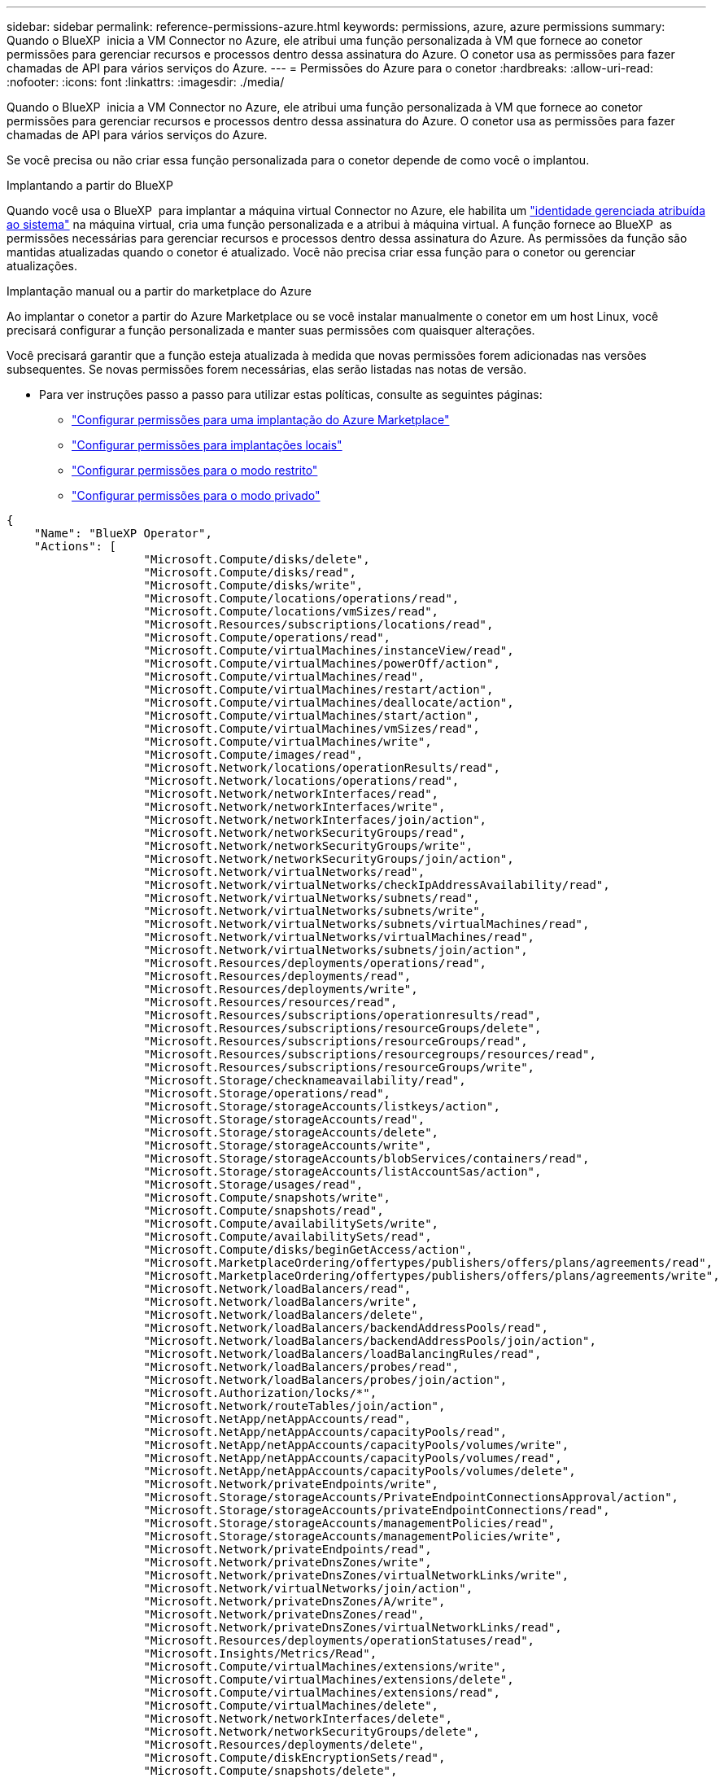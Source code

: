 ---
sidebar: sidebar 
permalink: reference-permissions-azure.html 
keywords: permissions, azure, azure permissions 
summary: Quando o BlueXP  inicia a VM Connector no Azure, ele atribui uma função personalizada à VM que fornece ao conetor permissões para gerenciar recursos e processos dentro dessa assinatura do Azure. O conetor usa as permissões para fazer chamadas de API para vários serviços do Azure. 
---
= Permissões do Azure para o conetor
:hardbreaks:
:allow-uri-read: 
:nofooter: 
:icons: font
:linkattrs: 
:imagesdir: ./media/


[role="lead"]
Quando o BlueXP  inicia a VM Connector no Azure, ele atribui uma função personalizada à VM que fornece ao conetor permissões para gerenciar recursos e processos dentro dessa assinatura do Azure. O conetor usa as permissões para fazer chamadas de API para vários serviços do Azure.

Se você precisa ou não criar essa função personalizada para o conetor depende de como você o implantou.

.Implantando a partir do BlueXP 
Quando você usa o BlueXP  para implantar a máquina virtual Connector no Azure, ele habilita um https://docs.microsoft.com/en-us/azure/active-directory/managed-identities-azure-resources/overview["identidade gerenciada atribuída ao sistema"^] na máquina virtual, cria uma função personalizada e a atribui à máquina virtual. A função fornece ao BlueXP  as permissões necessárias para gerenciar recursos e processos dentro dessa assinatura do Azure. As permissões da função são mantidas atualizadas quando o conetor é atualizado. Você não precisa criar essa função para o conetor ou gerenciar atualizações.

.Implantação manual ou a partir do marketplace do Azure
Ao implantar o conetor a partir do Azure Marketplace ou se você instalar manualmente o conetor em um host Linux, você precisará configurar a função personalizada e manter suas permissões com quaisquer alterações.

Você precisará garantir que a função esteja atualizada à medida que novas permissões forem adicionadas nas versões subsequentes. Se novas permissões forem necessárias, elas serão listadas nas notas de versão.

* Para ver instruções passo a passo para utilizar estas políticas, consulte as seguintes páginas:
+
** link:task-install-connector-azure-marketplace.html#step-3-set-up-permissions["Configurar permissões para uma implantação do Azure Marketplace"]
** link:task-install-connector-on-prem.html#step-4-set-up-cloud-permissions["Configurar permissões para implantações locais"]
** link:task-prepare-restricted-mode.html#step-6-prepare-cloud-permissions["Configurar permissões para o modo restrito"]
** link:task-prepare-private-mode.html#step-6-prepare-cloud-permissions["Configurar permissões para o modo privado"]




[source, json]
----
{
    "Name": "BlueXP Operator",
    "Actions": [
                    "Microsoft.Compute/disks/delete",
                    "Microsoft.Compute/disks/read",
                    "Microsoft.Compute/disks/write",
                    "Microsoft.Compute/locations/operations/read",
                    "Microsoft.Compute/locations/vmSizes/read",
                    "Microsoft.Resources/subscriptions/locations/read",
                    "Microsoft.Compute/operations/read",
                    "Microsoft.Compute/virtualMachines/instanceView/read",
                    "Microsoft.Compute/virtualMachines/powerOff/action",
                    "Microsoft.Compute/virtualMachines/read",
                    "Microsoft.Compute/virtualMachines/restart/action",
                    "Microsoft.Compute/virtualMachines/deallocate/action",
                    "Microsoft.Compute/virtualMachines/start/action",
                    "Microsoft.Compute/virtualMachines/vmSizes/read",
                    "Microsoft.Compute/virtualMachines/write",
                    "Microsoft.Compute/images/read",
                    "Microsoft.Network/locations/operationResults/read",
                    "Microsoft.Network/locations/operations/read",
                    "Microsoft.Network/networkInterfaces/read",
                    "Microsoft.Network/networkInterfaces/write",
                    "Microsoft.Network/networkInterfaces/join/action",
                    "Microsoft.Network/networkSecurityGroups/read",
                    "Microsoft.Network/networkSecurityGroups/write",
                    "Microsoft.Network/networkSecurityGroups/join/action",
                    "Microsoft.Network/virtualNetworks/read",
                    "Microsoft.Network/virtualNetworks/checkIpAddressAvailability/read",
                    "Microsoft.Network/virtualNetworks/subnets/read",
                    "Microsoft.Network/virtualNetworks/subnets/write",
                    "Microsoft.Network/virtualNetworks/subnets/virtualMachines/read",
                    "Microsoft.Network/virtualNetworks/virtualMachines/read",
                    "Microsoft.Network/virtualNetworks/subnets/join/action",
                    "Microsoft.Resources/deployments/operations/read",
                    "Microsoft.Resources/deployments/read",
                    "Microsoft.Resources/deployments/write",
                    "Microsoft.Resources/resources/read",
                    "Microsoft.Resources/subscriptions/operationresults/read",
                    "Microsoft.Resources/subscriptions/resourceGroups/delete",
                    "Microsoft.Resources/subscriptions/resourceGroups/read",
                    "Microsoft.Resources/subscriptions/resourcegroups/resources/read",
                    "Microsoft.Resources/subscriptions/resourceGroups/write",
                    "Microsoft.Storage/checknameavailability/read",
                    "Microsoft.Storage/operations/read",
                    "Microsoft.Storage/storageAccounts/listkeys/action",
                    "Microsoft.Storage/storageAccounts/read",
                    "Microsoft.Storage/storageAccounts/delete",
                    "Microsoft.Storage/storageAccounts/write",
                    "Microsoft.Storage/storageAccounts/blobServices/containers/read",
                    "Microsoft.Storage/storageAccounts/listAccountSas/action",
                    "Microsoft.Storage/usages/read",
                    "Microsoft.Compute/snapshots/write",
                    "Microsoft.Compute/snapshots/read",
                    "Microsoft.Compute/availabilitySets/write",
                    "Microsoft.Compute/availabilitySets/read",
                    "Microsoft.Compute/disks/beginGetAccess/action",
                    "Microsoft.MarketplaceOrdering/offertypes/publishers/offers/plans/agreements/read",
                    "Microsoft.MarketplaceOrdering/offertypes/publishers/offers/plans/agreements/write",
                    "Microsoft.Network/loadBalancers/read",
                    "Microsoft.Network/loadBalancers/write",
                    "Microsoft.Network/loadBalancers/delete",
                    "Microsoft.Network/loadBalancers/backendAddressPools/read",
                    "Microsoft.Network/loadBalancers/backendAddressPools/join/action",
                    "Microsoft.Network/loadBalancers/loadBalancingRules/read",
                    "Microsoft.Network/loadBalancers/probes/read",
                    "Microsoft.Network/loadBalancers/probes/join/action",
                    "Microsoft.Authorization/locks/*",
                    "Microsoft.Network/routeTables/join/action",
                    "Microsoft.NetApp/netAppAccounts/read",
                    "Microsoft.NetApp/netAppAccounts/capacityPools/read",
                    "Microsoft.NetApp/netAppAccounts/capacityPools/volumes/write",
                    "Microsoft.NetApp/netAppAccounts/capacityPools/volumes/read",
                    "Microsoft.NetApp/netAppAccounts/capacityPools/volumes/delete",
                    "Microsoft.Network/privateEndpoints/write",
                    "Microsoft.Storage/storageAccounts/PrivateEndpointConnectionsApproval/action",
                    "Microsoft.Storage/storageAccounts/privateEndpointConnections/read",
                    "Microsoft.Storage/storageAccounts/managementPolicies/read",
                    "Microsoft.Storage/storageAccounts/managementPolicies/write",
                    "Microsoft.Network/privateEndpoints/read",
                    "Microsoft.Network/privateDnsZones/write",
                    "Microsoft.Network/privateDnsZones/virtualNetworkLinks/write",
                    "Microsoft.Network/virtualNetworks/join/action",
                    "Microsoft.Network/privateDnsZones/A/write",
                    "Microsoft.Network/privateDnsZones/read",
                    "Microsoft.Network/privateDnsZones/virtualNetworkLinks/read",
                    "Microsoft.Resources/deployments/operationStatuses/read",
                    "Microsoft.Insights/Metrics/Read",
                    "Microsoft.Compute/virtualMachines/extensions/write",
                    "Microsoft.Compute/virtualMachines/extensions/delete",
                    "Microsoft.Compute/virtualMachines/extensions/read",
                    "Microsoft.Compute/virtualMachines/delete",
                    "Microsoft.Network/networkInterfaces/delete",
                    "Microsoft.Network/networkSecurityGroups/delete",
                    "Microsoft.Resources/deployments/delete",
                    "Microsoft.Compute/diskEncryptionSets/read",
                    "Microsoft.Compute/snapshots/delete",
                    "Microsoft.Network/privateEndpoints/delete",
                    "Microsoft.Compute/availabilitySets/delete",
                    "Microsoft.KeyVault/vaults/read",
                    "Microsoft.KeyVault/vaults/accessPolicies/write",
                    "Microsoft.Compute/diskEncryptionSets/write",
                    "Microsoft.KeyVault/vaults/deploy/action",
                    "Microsoft.Compute/diskEncryptionSets/delete",
                    "Microsoft.Resources/tags/read",
                    "Microsoft.Resources/tags/write",
                    "Microsoft.Resources/tags/delete",
                    "Microsoft.Network/applicationSecurityGroups/write",
                    "Microsoft.Network/applicationSecurityGroups/read",
                    "Microsoft.Network/applicationSecurityGroups/joinIpConfiguration/action",
                    "Microsoft.Network/networkSecurityGroups/securityRules/write",
                    "Microsoft.Network/applicationSecurityGroups/delete",
                    "Microsoft.Network/networkSecurityGroups/securityRules/delete",
                    "Microsoft.Synapse/workspaces/write",
                    "Microsoft.Synapse/workspaces/read",
                    "Microsoft.Synapse/workspaces/delete",
                    "Microsoft.Synapse/register/action",
                    "Microsoft.Synapse/checkNameAvailability/action",
                    "Microsoft.Synapse/workspaces/operationStatuses/read",
                    "Microsoft.Synapse/workspaces/firewallRules/read",
                    "Microsoft.Synapse/workspaces/replaceAllIpFirewallRules/action",
                    "Microsoft.Synapse/workspaces/operationResults/read",
                    "Microsoft.Synapse/workspaces/privateEndpointConnectionsApproval/action",
                    "Microsoft.ManagedIdentity/userAssignedIdentities/assign/action",
                    "Microsoft.Compute/images/write",
                    "Microsoft.Network/loadBalancers/frontendIPConfigurations/read",
                    "Microsoft.Compute/virtualMachineScaleSets/write",
                    "Microsoft.Compute/virtualMachineScaleSets/read",
                    "Microsoft.Compute/virtualMachineScaleSets/delete"
    ],
    "NotActions": [],
    "AssignableScopes": [],
    "Description": "BlueXP Permissions",
    "IsCustom": "true"
}
----


== Como as permissões do Azure são usadas

As seções a seguir descrevem como as permissões são usadas para cada serviço BlueXP . Essas informações podem ser úteis se suas políticas corporativas determinarem que as permissões são fornecidas somente conforme necessário.



=== Azure NetApp Files

O conetor faz as seguintes solicitações de API quando você usa a classificação BlueXP  para verificar dados do Azure NetApp Files:

* Microsoft.NetApp/netAppAccounts/read
* Microsoft.NetApp/netAppAccount/capacityPools/read
* Microsoft.NetApp/netAppAccount/capacityPools/volumes/write
* Microsoft.NetApp/netAppAccount/capacityPools/volumes/read
* Microsoft.NetApp/netAppAccount/capacityPools/volumes/delete




=== Backup e recuperação

O conetor faz as seguintes solicitações de API para backup e recuperação do BlueXP :

* Microsoft.Storage/storageAccounts/listkeys/action
* Microsoft.Storage/storageAccounts/read
* Microsoft.Storage/storageAccounts/write
* Microsoft.Storage/storageAccounts/blobServices/containers/read
* Microsoft.Storage/storageAccounts/listAccountSas/action
* Microsoft.KeyVault/vaults/read
* Microsoft.KeyVault/vaults/accessPolicies/write
* Microsoft.Network/networkInterfaces/read
* Microsoft.resources/assinaturas/localizações/leitura
* Microsoft.Network/virtualNetworks/read
* Microsoft.Network/virtualNetworks/subnets/read
* Microsoft.resources/assinaturas/resourceGroups/read
* Microsoft.resources/assinaturas/resourcegroups/resources/read
* Microsoft.resources/assinaturas/resourceGroups/write
* Microsoft.Authorization/Locks/*
* Microsoft.Network/privateEndpoints/write
* Microsoft.Network/privateEndpoints/read
* Microsoft.Network/privateDnsZones/virtualNetworkLinks/write
* Microsoft.Network/virtualNetworks/join/action
* Microsoft.Network/privateDnsZones/A/write
* Microsoft.Network/privateDnsZones/read
* Microsoft.Network/privateDnsZones/virtualNetworkLinks/read
* Microsoft.Network/networkInterfaces/delete
* Microsoft.Network/networkSecurityGroups/delete
* Microsoft.resources/deployments/delete
* Microsoft.ManagedIdentity/userAssignedIdentities/Assign/action


O conetor faz as seguintes solicitações de API quando você usa a funcionalidade pesquisar e Restaurar:

* Microsoft.Synapse/workspaces/write
* Microsoft.Synapse/workspaces/read
* Microsoft.Synapse/workspaces/delete
* Microsoft.Synapse/register/action
* Microsoft.Synapse/checkNameDisponibilidade/ação
* Microsoft.Synapse/workspaces/operationStatuses/read
* Microsoft.Synapse/workspaces/firewallRules/read
* Microsoft.Synapse/workspaces/replaceAllIpFirewallRules/action
* Microsoft.Synapse/workspaces/operationResults/read
* Microsoft.Synapse/workspaces/privateEndpointConnectionsApproval/action




=== Classificação

O conetor faz as seguintes solicitações de API quando você usa a classificação BlueXP .

[cols="3*"]
|===
| Ação | Usado para configurar? | Usado para operações diárias? 


| Microsoft.Compute/locations/operations/read | Sim | Sim 


| Microsoft.Compute/locations/vmSizes/read | Sim | Sim 


| Microsoft.Compute/operations/read | Sim | Sim 


| Microsoft.Compute/virtualMachines/instanceView/read | Sim | Sim 


| Microsoft.Compute/virtualMachines/powerOff/action | Sim | Não 


| Microsoft.Compute/virtualMachines/read | Sim | Sim 


| Microsoft.Compute/virtualMachines/restart/action | Sim | Não 


| Microsoft.Compute/virtualMachines/start/action | Sim | Não 


| Microsoft.Compute/virtualMachines/vmSizes/read | Não | Sim 


| Microsoft.Compute/virtualMachines/write | Sim | Não 


| Microsoft.Compute/images/read | Sim | Sim 


| Microsoft.Compute/disks/delete | Sim | Não 


| Microsoft.Compute/disks/read | Sim | Sim 


| Microsoft.Compute/disks/write | Sim | Não 


| Microsoft.Storage/checknameavailability/read | Sim | Sim 


| Microsoft.Storage/operations/read | Sim | Sim 


| Microsoft.Storage/storageAccounts/listkeys/action | Sim | Não 


| Microsoft.Storage/storageAccounts/read | Sim | Sim 


| Microsoft.Storage/storageAccounts/write | Sim | Não 


| Microsoft.Storage/storageAccounts/blobServices/containers/read | Sim | Sim 


| Microsoft.Network/networkInterfaces/read | Sim | Sim 


| Microsoft.Network/networkInterfaces/write | Sim | Não 


| Microsoft.Network/networkInterfaces/join/action | Sim | Não 


| Microsoft.Network/networkSecurityGroups/read | Sim | Sim 


| Microsoft.Network/networkSecurityGroups/write | Sim | Não 


| Microsoft.resources/assinaturas/localizações/leitura | Sim | Sim 


| Microsoft.Network/locations/operationResults/read | Sim | Sim 


| Microsoft.Network/locations/operations/read | Sim | Sim 


| Microsoft.Network/virtualNetworks/read | Sim | Sim 


| Microsoft.Network/virtualNetworks/checkIpAddressAvailability/read | Sim | Sim 


| Microsoft.Network/virtualNetworks/subnets/read | Sim | Sim 


| Microsoft.Network/virtualNetworks/subnets/virtualMachines/read | Sim | Sim 


| Microsoft.Network/virtualNetworks/virtualMachines/read | Sim | Sim 


| Microsoft.Network/virtualNetworks/subnets/join/action | Sim | Não 


| Microsoft.Network/virtualNetworks/subnets/write | Sim | Não 


| Microsoft.Network/routeTables/join/action | Sim | Não 


| Microsoft.resources/implantações/operações/leitura | Sim | Sim 


| Microsoft.resources/implantações/leitura | Sim | Sim 


| Microsoft.resources/implantações/gravação | Sim | Não 


| Microsoft.resources/resources/read | Sim | Sim 


| Microsoft.resources/assinaturas/operationresults/read | Sim | Sim 


| Microsoft.resources/assinaturas/resourceGroups/delete | Sim | Não 


| Microsoft.resources/assinaturas/resourceGroups/read | Sim | Sim 


| Microsoft.resources/assinaturas/resourcegroups/resources/read | Sim | Sim 


| Microsoft.resources/assinaturas/resourceGroups/write | Sim | Não 
|===


=== Cloud Volumes ONTAP

O conetor faz as seguintes solicitações de API para implantar e gerenciar o Cloud Volumes ONTAP no Azure.

[cols="5*"]
|===
| Finalidade | Ação | Usado para implantação? | Usado para operações diárias? | Usado para exclusão? 


.14+| Criar e gerenciar VMs | Microsoft.Compute/locations/operations/read | Sim | Sim | Não 


| Microsoft.Compute/locations/vmSizes/read | Sim | Sim | Não 


| Microsoft.resources/assinaturas/localizações/leitura | Sim | Não | Não 


| Microsoft.Compute/operations/read | Sim | Sim | Não 


| Microsoft.Compute/virtualMachines/instanceView/read | Sim | Sim | Não 


| Microsoft.Compute/virtualMachines/powerOff/action | Sim | Sim | Não 


| Microsoft.Compute/virtualMachines/read | Sim | Sim | Não 


| Microsoft.Compute/virtualMachines/restart/action | Sim | Sim | Não 


| Microsoft.Compute/virtualMachines/start/action | Sim | Sim | Não 


| Microsoft.Compute/virtualMachines/deallocate/action | Não | Sim | Sim 


| Microsoft.Compute/virtualMachines/vmSizes/read | Não | Sim | Não 


| Microsoft.Compute/virtualMachines/write | Sim | Sim | Não 


| Microsoft.Compute/virtualMachines/delete | Sim | Sim | Sim 


| Microsoft.resources/deployments/delete | Sim | Não | Não 


.2+| Ativar a implementação a partir de um VHD | Microsoft.Compute/images/read | Sim | Não | Não 


| Microsoft.Compute/images/write | Sim | Não | Não 


.4+| Crie e gerencie interfaces de rede na sub-rede de destino | Microsoft.Network/networkInterfaces/read | Sim | Sim | Não 


| Microsoft.Network/networkInterfaces/write | Sim | Sim | Não 


| Microsoft.Network/networkInterfaces/join/action | Sim | Sim | Não 


| Microsoft.Network/networkInterfaces/delete | Sim | Sim | Não 


.4+| Criar e gerenciar grupos de segurança de rede | Microsoft.Network/networkSecurityGroups/read | Sim | Sim | Não 


| Microsoft.Network/networkSecurityGroups/write | Sim | Sim | Não 


| Microsoft.Network/networkSecurityGroups/join/action | Sim | Não | Não 


| Microsoft.Network/networkSecurityGroups/delete | Não | Sim | Sim 


.8+| Obtenha informações de rede sobre regiões, VNet de destino e sub-rede e adicione as VMs aos VNets | Microsoft.Network/locations/operationResults/read | Sim | Sim | Não 


| Microsoft.Network/locations/operations/read | Sim | Sim | Não 


| Microsoft.Network/virtualNetworks/read | Sim | Não | Não 


| Microsoft.Network/virtualNetworks/checkIpAddressAvailability/read | Sim | Não | Não 


| Microsoft.Network/virtualNetworks/subnets/read | Sim | Sim | Não 


| Microsoft.Network/virtualNetworks/subnets/virtualMachines/read | Sim | Sim | Não 


| Microsoft.Network/virtualNetworks/virtualMachines/read | Sim | Sim | Não 


| Microsoft.Network/virtualNetworks/subnets/join/action | Sim | Sim | Não 


.9+| Criar e gerenciar grupos de recursos | Microsoft.resources/implantações/operações/leitura | Sim | Sim | Não 


| Microsoft.resources/implantações/leitura | Sim | Sim | Não 


| Microsoft.resources/implantações/gravação | Sim | Sim | Não 


| Microsoft.resources/resources/read | Sim | Sim | Não 


| Microsoft.resources/assinaturas/operationresults/read | Sim | Sim | Não 


| Microsoft.resources/assinaturas/resourceGroups/delete | Sim | Sim | Sim 


| Microsoft.resources/assinaturas/resourceGroups/read | Não | Sim | Não 


| Microsoft.resources/assinaturas/resourcegroups/resources/read | Sim | Sim | Não 


| Microsoft.resources/assinaturas/resourceGroups/write | Sim | Sim | Não 


.10+| Gerenciar contas e discos de storage do Azure | Microsoft.Compute/disks/read | Sim | Sim | Sim 


| Microsoft.Compute/disks/write | Sim | Sim | Não 


| Microsoft.Compute/disks/delete | Sim | Sim | Sim 


| Microsoft.Storage/checknameavailability/read | Sim | Sim | Não 


| Microsoft.Storage/operations/read | Sim | Sim | Não 


| Microsoft.Storage/storageAccounts/listkeys/action | Sim | Sim | Não 


| Microsoft.Storage/storageAccounts/read | Sim | Sim | Não 


| Microsoft.Storage/storageAccounts/delete | Não | Sim | Sim 


| Microsoft.Storage/storageAccounts/write | Sim | Sim | Não 


| Microsoft.Storage/usos/leitura | Não | Sim | Não 


.3+| Habilitar backups para o armazenamento de Blob e a criptografia de contas de storage | Microsoft.Storage/storageAccounts/blobServices/containers/read | Sim | Sim | Não 


| Microsoft.KeyVault/vaults/read | Sim | Sim | Não 


| Microsoft.KeyVault/vaults/accessPolicies/write | Sim | Sim | Não 


.2+| Habilite pontos de extremidade do serviço VNet para disposição em camadas de dados | Microsoft.Network/virtualNetworks/subnets/write | Sim | Sim | Não 


| Microsoft.Network/routeTables/join/action | Sim | Sim | Não 


.4+| Crie e gerencie snapshots gerenciados do Azure | Microsoft.Compute/snapshots/write | Sim | Sim | Não 


| Microsoft.Compute/snapshots/read | Sim | Sim | Não 


| Microsoft.Compute/snapshots/delete | Não | Sim | Sim 


| Microsoft.Compute/disks/beginGetAccess/action | Não | Sim | Não 


.2+| Criar e gerenciar conjuntos de disponibilidade | Microsoft.Compute/availabilitySets/write | Sim | Não | Não 


| Microsoft.Compute/availabilitySets/read | Sim | Não | Não 


.2+| Habilite implantações programáticas no marketplace | Microsoft.MarketplaceOrdering/offertypes/publishers/offers/plans/agreements/read | Sim | Não | Não 


| Microsoft.MarketplaceOrdering/offertypes/publishers/offerments/offerments/offertyes | Sim | Sim | Não 


.9+| Gerenciar um balanceador de carga para pares de HA | Microsoft.Network/loadBalancers/read | Sim | Sim | Não 


| Microsoft.Network/loadBalancers/write | Sim | Não | Não 


| Microsoft.Network/loadBalancers/delete | Não | Sim | Sim 


| Microsoft.Network/loadBalancers/backendAddressPools/read | Sim | Não | Não 


| Microsoft.Network/loadBalancers/backendAddressPools/join/action | Sim | Não | Não 


| Microsoft.Network/loadBalancers/frontendIPConfigurations/read | Sim | Sim | Não 


| Microsoft.Network/loadBalancers/loadBalancingRules/read | Sim | Não | Não 


| Microsoft.Network/loadBalancers/probes/read | Sim | Não | Não 


| Microsoft.Network/loadBalancers/probes/join/action | Sim | Não | Não 


| Habilite o gerenciamento de bloqueios em discos Azure | Microsoft.Authorization/Locks/* | Sim | Sim | Não 


.10+| Ative endpoints privados para pares de HA quando não houver conetividade fora da sub-rede | Microsoft.Network/privateEndpoints/write | Sim | Sim | Não 


| Microsoft.Storage/storageAccounts/PrivateEndpointConnectionsApproval/action | Sim | Não | Não 


| Microsoft.Storage/storageAccounts/privateEndpointConnections/read | Sim | Sim | Sim 


| Microsoft.Network/privateEndpoints/read | Sim | Sim | Sim 


| Microsoft.Network/privateDnsZones/write | Sim | Sim | Não 


| Microsoft.Network/privateDnsZones/virtualNetworkLinks/write | Sim | Sim | Não 


| Microsoft.Network/virtualNetworks/join/action | Sim | Sim | Não 


| Microsoft.Network/privateDnsZones/A/write | Sim | Sim | Não 


| Microsoft.Network/privateDnsZones/read | Sim | Sim | Não 


| Microsoft.Network/privateDnsZones/virtualNetworkLinks/read | Sim | Sim | Não 


| Necessário para algumas implantações de VM, dependendo do hardware físico subjacente | Microsoft.resources/deployments/operationStatuses/read | Sim | Sim | Não 


.2+| Remover recursos de um grupo de recursos em caso de falha ou exclusão da implantação | Microsoft.Network/privateEndpoints/delete | Sim | Sim | Não 


| Microsoft.Compute/availabilitySets/delete | Sim | Sim | Não 


.4+| Ative o uso de chaves de criptografia gerenciadas pelo cliente ao usar a API | Microsoft.Compute/diskEncryptionSets/read | Sim | Sim | Sim 


| Microsoft.Compute/diskEncryptionSets/write | Sim | Sim | Não 


| Microsoft.KeyVault/vaults/deploy/action | Sim | Não | Não 


| Microsoft.Compute/diskEncryptionSets/delete | Sim | Sim | Sim 


.6+| Configure um grupo de segurança de aplicativos para um par de HA para isolar a interconexão de HA e as NICs de rede de cluster | Microsoft.Network/applicationSecurityGroups/write | Não | Sim | Não 


| Microsoft.Network/applicationSecurityGroups/read | Não | Sim | Não 


| Microsoft.Network/applicationSecurityGroups/joinIpConfiguration/action | Não | Sim | Não 


| Microsoft.Network/networkSecurityGroups/securityRules/write | Sim | Sim | Não 


| Microsoft.Network/applicationSecurityGroups/delete | Não | Sim | Sim 


| Microsoft.Network/networkSecurityGroups/securityRules/delete | Não | Sim | Sim 


.3+| Leia, escreva e exclua tags associadas aos recursos do Cloud Volumes ONTAP | Microsoft.resources/tags/read | Não | Sim | Não 


| Microsoft.resources/tags/write | Sim | Sim | Não 


| Microsoft.resources/tags/delete | Sim | Não | Não 


| Criptografe contas de storage durante a criação | Microsoft.ManagedIdentity/userAssignedIdentities/Assign/action | Sim | Sim | Não 


.3+| Use conjuntos de escala de máquinas virtuais no modo de orquestração flexível para especificar zonas específicas para o Cloud Volumes ONTAP | Microsoft.Compute/virtualMachineScaleSets/write | Sim | Não | Não 


| Microsoft.Compute/virtualMachineScaleSets/read | Sim | Não | Não 


| Microsoft.Compute/virtualMachineScaleSets/delete | Não | Não | Sim 
|===


=== Disposição em camadas

O conetor faz as seguintes solicitações de API quando você configura a disposição em camadas do BlueXP .

* Microsoft.Storage/storageAccounts/listkeys/action
* Microsoft.resources/assinaturas/resourceGroups/read
* Microsoft.resources/assinaturas/localizações/leitura


O conetor faz as seguintes solicitações de API para operações diárias.

* Microsoft.Storage/storageAccounts/blobServices/containers/read
* Microsoft.Storage/storageAccounts/managemPolicies/read
* Microsoft.Storage/storageAccounts/managemPolicies/write
* Microsoft.Storage/storageAccounts/read




== Alterar registo

À medida que as permissões são adicionadas e removidas, vamos anotá-las nas seções abaixo.



=== 9 de setembro de 2024

As permissões a seguir foram removidas da política JSON porque o BlueXP  não suporta mais a descoberta e o gerenciamento de clusters do Kubernetes:

* Microsoft.ContainerService/managedclusters/listClusterUserCredential/action
* Microsoft.ContainerService/managedclusters/leitura




=== 22 de agosto de 2024

As permissões a seguir foram adicionadas à política JSON porque são necessárias para o suporte do Cloud Volumes ONTAP de conjuntos de escala de máquinas virtuais:

* Microsoft.Compute/virtualMachineScaleSets/write
* Microsoft.Compute/virtualMachineScaleSets/read
* Microsoft.Compute/virtualMachineScaleSets/delete




=== 5 de dezembro de 2023

As permissões a seguir não são mais necessárias para backup e recuperação do BlueXP  ao fazer backup de dados de volume para o storage Blob do Azure:

* Microsoft.Compute/virtualMachines/read
* Microsoft.Compute/virtualMachines/start/action
* Microsoft.Compute/virtualMachines/deallocate/action
* Microsoft.Compute/virtualMachines/extensions/delete
* Microsoft.Compute/virtualMachines/delete


Essas permissões são necessárias para outros serviços de storage da BlueXP , portanto, continuarão na função personalizada do conetor se você estiver usando esses outros serviços de storage.



=== 12 de maio de 2023

As seguintes permissões foram adicionadas à política JSON porque são necessárias para o gerenciamento do Cloud Volumes ONTAP:

* Microsoft.Compute/images/write
* Microsoft.Network/loadBalancers/frontendIPConfigurations/read


As permissões a seguir foram removidas da política JSON porque elas não são mais necessárias:

* Microsoft.Storage/storageAccounts/blobServices/containers/write
* Microsoft.Network/publicIPAddresses/delete




=== 23 de março de 2023

A permissão "Microsoft.Storage/storageAccounts/DELETE" não é mais necessária para a classificação BlueXP .

Essa permissão ainda é necessária para o Cloud Volumes ONTAP.



=== 5 de janeiro de 2023

As seguintes permissões foram adicionadas à política JSON:

* Microsoft.Storage/storageAccounts/listAccountSas/action
* Microsoft.Synapse/workspaces/privateEndpointConnectionsApproval/action
+
Essas permissões são necessárias para backup e recuperação do BlueXP .

* Microsoft.Network/loadBalancers/backendAddressPools/join/action
+
Essa permissão é necessária para a implantação do Cloud Volumes ONTAP.


